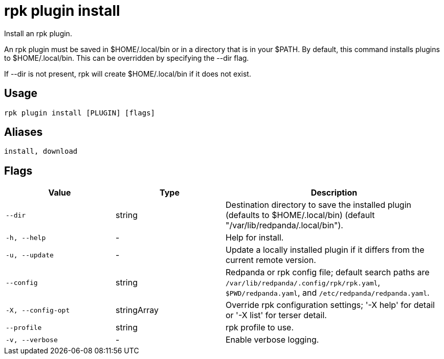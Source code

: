 = rpk plugin install
:description: rpk plugin install

Install an rpk plugin.

An rpk plugin must be saved in $HOME/.local/bin or in a directory that is in 
your $PATH. By default, this command installs plugins to $HOME/.local/bin. This 
can be overridden by specifying the --dir flag.

If --dir is not present, rpk will create $HOME/.local/bin if it does not exist.

== Usage

[,bash]
----
rpk plugin install [PLUGIN] [flags]
----

== Aliases

[,bash]
----
install, download
----

== Flags

[cols="1m,1a,2a"]
|===
|*Value* |*Type* |*Description*

|--dir |string |Destination directory to save the installed plugin (defaults to $HOME/.local/bin) (default "/var/lib/redpanda/.local/bin").

|-h, --help |- |Help for install.

|-u, --update |- |Update a locally installed plugin if it differs from the current remote version.

|--config |string |Redpanda or rpk config file; default search paths are `/var/lib/redpanda/.config/rpk/rpk.yaml`, `$PWD/redpanda.yaml`, and `/etc/redpanda/redpanda.yaml`.

|-X, --config-opt |stringArray |Override rpk configuration settings; '-X help' for detail or '-X list' for terser detail.

|--profile |string |rpk profile to use.

|-v, --verbose |- |Enable verbose logging.
|===